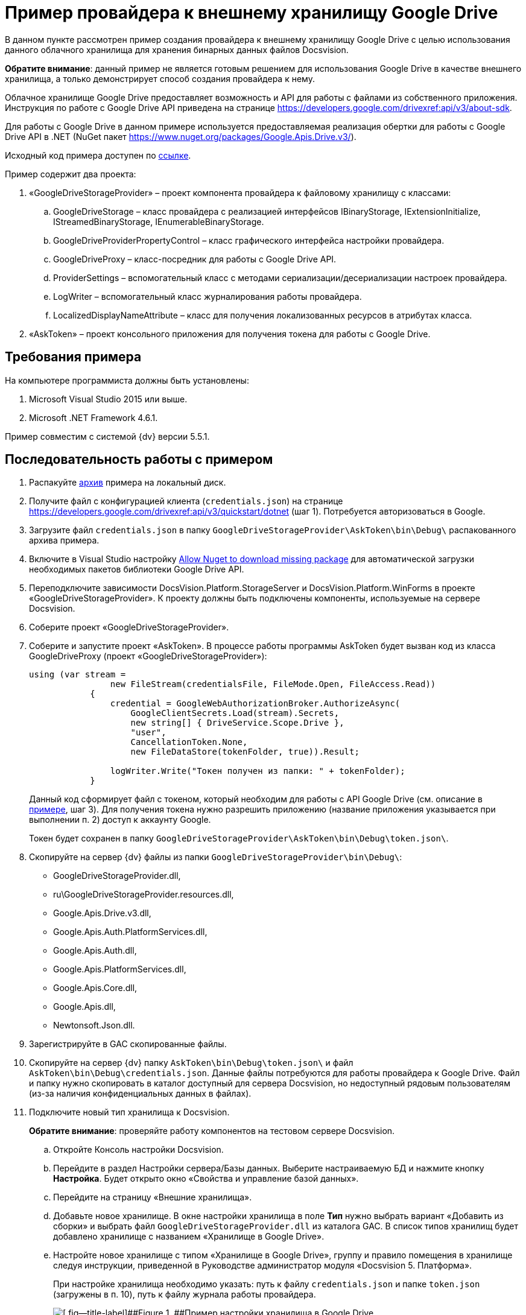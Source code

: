 = Пример провайдера к внешнему хранилищу Google Drive

В данном пункте рассмотрен пример создания провайдера к внешнему хранилищу Google Drive с целью использования данного облачного хранилища для хранения бинарных данных файлов Docsvision.

*Обратите внимание*: данный пример не является готовым решением для использования Google Drive в качестве внешнего хранилища, а только демонстрирует способ создания провайдера к нему.

Облачное хранилище Google Drive предоставляет возможность и API для работы с файлами из собственного приложения. Инструкция по работе с Google Drive API приведена на странице https://developers.google.com/drivexref:api/v3/about-sdk.

Для работы с Google Drive в данном примере используется предоставляемая реализация обертки для работы с Google Drive API в .NET (NuGet пакет https://www.nuget.org/packages/Google.Apis.Drive.v3/).

Исходный код примера доступен по xref:attachment$gDriveStorage.zip[ссылке].

Пример содержит два проекта:

. «GoogleDriveStorageProvider» – проект компонента провайдера к файловому хранилищу с классами:
[loweralpha]
.. GoogleDriveStorage – класс провайдера с реализацией интерфейсов IBinaryStorage, IExtensionInitialize, IStreamedBinaryStorage, IEnumerableBinaryStorage.
.. GoogleDriveProviderPropertyControl – класс графического интерфейса настройки провайдера.
.. GoogleDriveProxy – класс-посредник для работы с Google Drive API.
.. ProviderSettings – вспомогательный класс с методами сериализации/десериализации настроек провайдера.
.. LogWriter – вспомогательный класс журналирования работы провайдера.
.. LocalizedDisplayNameAttribute – класс для получения локализованных ресурсов в атрибутах класса.
. «AskToken» – проект консольного приложения для получения токена для работы с Google Drive.

== Требования примера

На компьютере программиста должны быть установлены:

. Microsoft Visual Studio 2015 или выше.
. Microsoft .NET Framework 4.6.1.

Пример совместим с системой {dv} версии 5.5.1.

== Последовательность работы с примером

. Распакуйте xref:attachment$gDriveStorage.zip[архив] примера на локальный диск.
. Получите файл с конфигурацией клиента (`credentials.json`) на странице https://developers.google.com/drivexref:api/v3/quickstart/dotnet (шаг 1). Потребуется авторизоваться в Google.
. Загрузите файл `credentials.json` в папку `GoogleDriveStorageProvider\AskToken\bin\Debug\` распакованного архива примера.
. Включите в Visual Studio настройку https://docs.microsoft.com/ru-ru/nuget/consume-packages/package-restore-troubleshooting[Allow Nuget to download missing package] для автоматической загрузки необходимых пакетов библиотеки Google Drive API.
. Переподключите зависимости DocsVision.Platform.StorageServer и DocsVision.Platform.WinForms в проекте «GoogleDriveStorageProvider». К проекту должны быть подключены компоненты, используемые на сервере Docsvision.
. Соберите проект «GoogleDriveStorageProvider».
. Соберите и запустите проект «AskToken». В процессе работы программы AskToken будет вызван код из класса GoogleDriveProxy (проект «GoogleDriveStorageProvider»):
+
[source,pre,codeblock]
----
using (var stream =
                new FileStream(credentialsFile, FileMode.Open, FileAccess.Read))
            {
                credential = GoogleWebAuthorizationBroker.AuthorizeAsync(
                    GoogleClientSecrets.Load(stream).Secrets,
                    new string[] { DriveService.Scope.Drive },
                    "user",
                    CancellationToken.None,
                    new FileDataStore(tokenFolder, true)).Result;

                logWriter.Write("Токен получен из папки: " + tokenFolder);
            }
----
+
Данный код сформирует файл с токеном, который необходим для работы с API Google Drive (см. описание в https://developers.google.com/drivexref:api/v3/quickstart/dotnet[примере], шаг 3). Для получения токена нужно разрешить приложению (название приложения указывается при выполнении п. 2) доступ к аккаунту Google.
+
Токен будет сохранен в папку `GoogleDriveStorageProvider\AskToken\bin\Debug\token.json\`.
. Скопируйте на сервер {dv} файлы из папки `GoogleDriveStorageProvider\bin\Debug\`:
* GoogleDriveStorageProvider.dll,
* ru\GoogleDriveStorageProvider.resources.dll,
* Google.Apis.Drive.v3.dll,
* Google.Apis.Auth.PlatformServices.dll,
* Google.Apis.Auth.dll,
* Google.Apis.PlatformServices.dll,
* Google.Apis.Core.dll,
* Google.Apis.dll,
* Newtonsoft.Json.dll.
. Зарегистрируйте в GAC скопированные файлы.
. Скопируйте на сервер {dv} папку `AskToken\bin\Debug\token.json\` и файл `AskToken\bin\Debug\credentials.json`. Данные файлы потребуются для работы провайдера к Google Drive. Файл и папку нужно скопировать в каталог доступный для сервера Docsvision, но недоступный рядовым пользователям (из-за наличия конфиденциальных данных в файлах).
. Подключите новый тип хранилища к Docsvision.
+
*Обратите внимание*: проверяйте работу компонентов на тестовом сервере Docsvision.
[loweralpha]
.. Откройте Консоль настройки Docsvision.
.. Перейдите в раздел Настройки сервера/Базы данных. Выберите настраиваемую БД и нажмите кнопку [.ph .uicontrol]*Настройка*. Будет открыто окно «Свойства и управление базой данных».
.. Перейдите на страницу «Внешние хранилища».
.. Добавьте новое хранилище. В окне настройки хранилища в поле [.ph .uicontrol]*Тип* нужно выбрать вариант «Добавить из сборки» и выбрать файл `GoogleDriveStorageProvider.dll` из каталога GAC. В список типов хранилищ будет добавлено хранилище с названием «Хранилище в Google Drive».
.. Настройте новое хранилище с типом «Хранилище в Google Drive», группу и правило помещения в хранилище следуя инструкции, приведенной в Руководстве администратор модуля «Docsvision 5. Платформа».
+
При настройке хранилища необходимо указать: путь к файлу `credentials.json` и папке `token.json` (загружены в п. 10), путь к файлу журнала работы провайдера.
+
image::ConfigurationGoogleStoragePanel.png[[.fig--title-label]##Figure 1. ##Пример настройки хранилища в Google Drive]
+
После перезапуска сервера {dv} (будет выполнен после добавления хранилища) в Google Drive будут созданы две папки: «DV_PrimaryPart» (представляет раздел для основных файлов) и «DV_ArchivePart» (представляет раздел для архивных файлов).
+
Проверить работу провайдера можно настроив правило на помещение в хранилище файлов с расширением PDF. При добавлении в карточку {dv} файла с типом PDF, соответствующий файл будет загружен в Google Drive.

